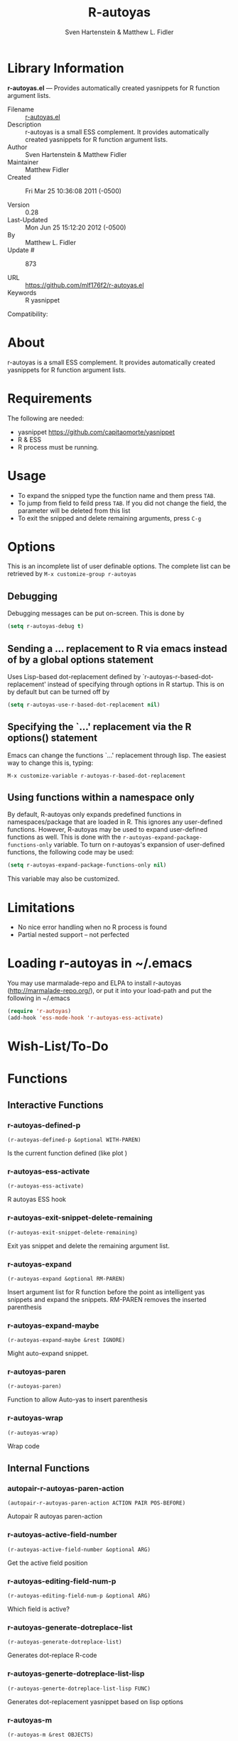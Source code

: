 #+TITLE: R-autoyas
#+AUTHOR: Sven  Hartenstein & Matthew L. Fidler
* Library Information
 *r-autoyas.el* --- Provides automatically created yasnippets for R function argument lists.

 - Filename :: [[file:r-autoyas.el][r-autoyas.el]]
 - Description :: r-autoyas is a small ESS complement. It provides automatically created yasnippets for R function argument lists.
 - Author :: Sven Hartenstein & Matthew Fidler
 - Maintainer :: Matthew Fidler
 - Created :: Fri Mar 25 10:36:08 2011 (-0500)

 - Version :: 0.28
 - Last-Updated :: Mon Jun 25 15:12:20 2012 (-0500)
 -           By :: Matthew L. Fidler
 -     Update # :: 873

 - URL :: https://github.com/mlf176f2/r-autoyas.el
 - Keywords :: R yasnippet
Compatibility:

* About
  r-autoyas is a small ESS complement. It provides automatically created
  yasnippets for R function argument lists.

* Requirements
  The following are needed:
- yasnippet https://github.com/capitaomorte/yasnippet
- R & ESS
- R process must be running.
* Usage
- To expand the snipped type the function name and them press =TAB=.
- To jump from field to feild press =TAB=.  If you did not change the
  field, the parameter will be deleted from this list
- To exit the snipped and delete remaining arguments, press =C-g=
* Options
  This is an incomplete list of user definable options.  The complete
  list can be retrieved by 
  =M-x customize-group r-autoyas=
** Debugging
   Debugging messages can be put on-screen.  This is done by
   #+BEGIN_SRC emacs-lisp
(setq r-autoyas-debug t)
   #+END_SRC
** Sending a ... replacement to R via emacs instead of by a global options statement
   Uses Lisp-based dot-replacement defined by
   `r-autoyas-r-based-dot-replacement' instead of specifying through
   options in R startup.  This is on by default but can be turned off by
   #+BEGIN_SRC emacs-lisp
(setq r-autoyas-use-r-based-dot-replacement nil)
   #+END_SRC
** Specifying the `...' replacement via the R options() statement
   Emacs can change the functions `...' replacement through lisp.  The
   easiest way to change this is, typing:

   =M-x customize-variable r-autoyas-r-based-dot-replacement=
** Using functions within a namespace only
   By default, R-autoyas only expands predefined functions in
   namespaces/package that are loaded in R.  This ignores any
   user-defined functions.  However, R-autoyas may be used to expand
   user-defined functions as well.  This is done with the
   =r-autoyas-expand-package-functions-only= variable.  To turn on
   r-autoyas's expansion of user-defined functions, the following code
   may be used:
   #+BEGIN_SRC emacs-lisp
(setq r-autoyas-expand-package-functions-only nil)
   #+END_SRC

   This variable may also be customized.

* Limitations
- No nice error handling when no R process is found
- Partial nested support -- not perfected
* Loading r-autoyas in ~/.emacs
  You may use marmalade-repo and ELPA to install r-autoyas
  (http://marmalade-repo.org/), or put it into your load-path and put
  the following in ~/.emacs

  #+BEGIN_SRC emacs-lisp :results silent
(require 'r-autoyas)
(add-hook 'ess-mode-hook 'r-autoyas-ess-activate)
  #+END_SRC


#  LocalWords:  yasnippets autoyas ESS Hartenstein
* Wish-List/To-Do
* Functions
** Interactive Functions

*** r-autoyas-defined-p
=(r-autoyas-defined-p &optional WITH-PAREN)=

Is the current function defined (like plot )

*** r-autoyas-ess-activate
=(r-autoyas-ess-activate)=

R autoyas ESS hook

*** r-autoyas-exit-snippet-delete-remaining
=(r-autoyas-exit-snippet-delete-remaining)=

Exit yas snippet and delete the remaining argument list.

*** r-autoyas-expand
=(r-autoyas-expand &optional RM-PAREN)=

Insert argument list for R function before the point as intelligent yas snippets and
expand the snippets.
RM-PAREN removes the inserted parenthesis

*** r-autoyas-expand-maybe
=(r-autoyas-expand-maybe &rest IGNORE)=

Might auto-expand snippet.

*** r-autoyas-paren
=(r-autoyas-paren)=

Function to allow Auto-yas to insert parenthesis

*** r-autoyas-wrap
=(r-autoyas-wrap)=

Wrap code

** Internal Functions

*** autopair-r-autoyas-paren-action
=(autopair-r-autoyas-paren-action ACTION PAIR POS-BEFORE)=

Autopair R autoyas paren-action

*** r-autoyas-active-field-number
=(r-autoyas-active-field-number &optional ARG)=

Get the active field position

*** r-autoyas-editing-field-num-p
=(r-autoyas-editing-field-num-p &optional ARG)=

Which field is active?

*** r-autoyas-generate-dotreplace-list
=(r-autoyas-generate-dotreplace-list)=

Generates dot-replace R-code

*** r-autoyas-generte-dotreplace-list-lisp
=(r-autoyas-generte-dotreplace-list-lisp FUNC)=

Generates dot-replacement yasnippet based on lisp options

*** r-autoyas-m
=(r-autoyas-m &rest OBJECTS)=

Message when debugging is on.

*** r-autoyas-namespace
=(r-autoyas-namespace FUNCTION-NAME)=

Returns the namespace for FUNCTION-NAME, or nil if it cannot be determined.

*** r-autoyas-preloaded-namespace-p
=(r-autoyas-preloaded-namespace-p NAMESPACE)=

Determines if NAMESPACE is preloaded in R.  It is based on the variable =r-autoyas-preloaded-packages=

*** r-autoyas-text-on-moving-away
=(r-autoyas-text-on-moving-away DEFAULT-TEXT &optional ORIG-TEXT)=

 - Changes text when moving away AND original text has not changed

*** r-autoyas-update
=(r-autoyas-update)=

Update fields

*** rayas-comma
=(rayas-comma FIELD NUM)=

Inserts comma and field number if needed

*** rayas-require-explicit-p
=(rayas-require-explicit-p NUM)=

Should the explicit x= be required?

*** rayas-space
=(rayas-space FIELD-NUMBER)=

Adds a dummy space so that reducing the yasnippet field to zero doesn't cause strange errors.
* Variables
** Customizable Variables

*** r-autoyas-auto-expand-with-paren
 - When true will automatically expand with the ( key.

*** r-autoyas-debug
Add debugging comments for=r-autoyas=

*** r-autoyas-echo-inject-commands
 - When true use =ess-eval-linewise= to echo the commands to the R process.  Otherwise use =ess-command= to quietly add the lines to the R process.

*** r-autoyas-expand-package-functions-only
Automatically expand only functions defined in a package/library.

*** r-autoyas-lisp-based-dot-replacement
Defines default the ... replacement using lisp.

*** r-autoyas-number-of-commas-before-return
Defines the number of commas before the snippet is inserted as:

plot(x= ,
     y=NULL,
     type='p',
     xlim=NULL,
     ylim=NULL,
     log='',
     main=NULL,
     sub=NULL,
     xlab=NULL,
     ylab=NULL,
     ann=par("ann"),
     axes=TRUE,
     frame.plot= ,
     panel.first=NULL,
     panel.last=NULL,
     asp=NA, ...)

insetad of:

plot(x= , y=NULL, type='p', xlim=NULL, ylim=NULL, log='', main=NULL, sub=NULL, xlab=NULL, ylab=NULL, ann=par("ann"), axes=TRUE, frame.plot= , panel.first=NULL, panel.last=NULL, asp=NA, ...)

If this number is zero or below, always insert as a single line.

*** r-autoyas-paren-ignored-functions
List of functions to ignore when creating auto-snippets by inserting a parenthesis

*** r-autoyas-preloaded-packages
List of preloaded packages in R.  All other packages need to be included by a require(package) or library(package) statement.

*** r-autoyas-r-based-dot-replacement
Defines default the ... replacement sent to the options() statement in R. quote() is used to keep the expression instead of evaluating it.

*** r-autoyas-remove-explicit-assignments
 - Remove explicit assignments when appropriate.

This option removes explicit assignments after tabbing away.  For example

write.table(x= ,
            file="",
            append=FALSE,
            quote=TRUE,
            sep=" ",
            eol="\n",
            na="NA",
            dec=".",
            row.names=TRUE,
            col.names=TRUE,
            qmethod=c("escape", "double"))

Becomes

write.table(d,
            "file-name.csv",
            append=FALSE,
            quote=TRUE,
            sep=" ",
            eol="\n",
            na="NA",
            dec=".",
            row.names=TRUE,
            col.names=TRUE,
            qmethod=c("escape", "double"));

*** r-autoyas-save-expression-to-memory
Defines if r-autoyas should save the snippet to memory instead of calling the R communcation again.

*** r-autoyas-use-lisp-based-dot-replacement
Uses Lisp-based dot-replacement defined by =r-autoyas-lisp-based-dot-replacement= instead of specifying through options in R startup.

*** r-autoyas-use-r-based-dot-replacement
Uses Lisp-based dot-replacement defined by =r-autoyas-r-based-dot-replacement= instead of specifying through options in R startup.

*** r-autoyas-wrap-on-exit
Defines if R-autoyas attempts to wrap end of lines.

** Internal Variables

*** r-autoyas-backward
R-autoyas use backward compatability?

*** r-autoyas-backward-compatability
Yasnippet backward compatability functions used in r-autoyas.el

Value: ((yas/expand-snippet yas-expand-snippet)
 (yas/active-field-overlay yas--active-field-overlay)
 (yas/wrap-around-region yas-wrap-around-region)
 (yas/moving-away-p yas-moving-away-p)
 (yas/expand yas-expand)
 (yas/modified-p yas-modified-p)
 (yas/moving-away-p yas-moving-away-p)
 (yas/text yas-text)
 (yas/skip-and-clear-or-delete-char yas-skip-and-clear-or-delete-char)
 (yas/snippet-fields yas--snippet-fields)
 (yas/snippets-at-point yas--snippets-at-point)
 (yas/update-mirrors yas--update-mirrors)
 (yas/fallback-behavior yas-fallback-behavior)
 (yas/minor-mode yas-minor-mode)
 (yas/field-probably-deleted-p yas--field-probably-deleted-p)
 (yas/field yas--field)
 (yas/field-text-for-display yas--field-text-for-display)
 (yas/snippet-control-overlay yas--snippet-control-overlay)
 (yas/exit-snippet yas-exit-snippet)
 (yas/check-commit-snippet yas--check-commit-snippet)
 (yas/define-snippets yas-define-snippets)
 (yas/after-exit-snippet-hook yas-after-exit-snippet-hook))



*** r-autoyas-cache
Cache of complex language statments for R-autoyas
* History

 - 18-Sep-2012 ::  Should be compatible with 0.6 and 0.8 versions of Yasnippet and fix issue #4 ()
 - 17-Sep-2012 ::  Should now work with yasnippet 0.8 -- Mostly fixes issue #4, but needs to confirm backward compatability with 0.6. ()
 - 17-Sep-2012 ::  Added some more fixes to conform to the 0.8 style variables. ()
 - 13-Sep-2012 ::  Did not catch yas--update-mirrors. Need to fix this. ()
 - 12-Sep-2012 ::  Have attempted to make r-autoyas compatible with yasnippet 0.8. This will possibly address github issue #4 ()
 - 04-Jun-2012 ::  Bug fix for autopair-mode (Matthew L. Fidler)
 - 04-Jun-2012 ::  Changed syntax table for yas/expand so that write.csv will expand if you have a snippet named csv. (Matthew L. Fidler)
 - 04-Jun-2012 ::  Bug fix for autopair. (Matthew L. Fidler)
 - 07-May-2012 ::  Changed the syntax table for =r-autoyas-expand= so that when a snippet =csv= is defined and you expand at write.csv, write.csv will be expanded instead of =csv= (Matthew L. Fidler)
 - 02-Feb-2012 ::  This package no longer auto-loads. (Matthew L. Fidler)
 - 29-Nov-2011 ::  Change the *r-autoyas* buffer to be hidden (ie " *r-autoyas*") (Matthew L. Fidler)
 - 18-Nov-2011 ::  Added gihub URL (Matthew L. Fidler)
 - 17-Nov-2011 ::  Fixed =called-interactively-p= to have a single argument. (Matthew L. Fidler)
 - 17-Nov-2011 ::  Added which to the default ignored parenthetical statements (Matthew L. Fidler)
 - 17-Nov-2011 ::  Fixed =r-autoyas-defined-p= (Matthew L. Fidler)
 - 17-Nov-2011 ::  Added Forward compatablilty for (interactive-p) (Matthew L. Fidler)
 - 17-Nov-2011 ::  Changed the order of r-autoyas alais of old (Matthew L. Fidler)
 - 16-Nov-2011 ::  Changed ignored expressions to only be ignore when using a parenthesis, and added more ignored expressions (Matthew L. Fidler)
 - 16-Nov-2011 ::  Updated to have better wrapping after exiting a snippet. (Matthew L. Fidler)
 - 08-Jun-2011 ::  A partial fix for noweb (Rnw) (Matthew L. Fidler)
 - 06-Jun-2011 ::  Small update to fix lisp-based replacements. (Matthew L. Fidler)
 - 06-Jun-2011 ::  Added a bug-fix for complex language statements like reshape. (Matthew L. Fidler)
 - 16-May-2011 ::  Bug Fixes for cached snippets. (Matthew L. Fidler)
 - 16-May-2011 ::  Added wrapping capaibilites to code. Currently only works on Ctl-G. (Matthew L. Fidler)
 - 16-May-2011 ::  Added option to remove explicit parameter names for functions if not needed. (Matthew L. Fidler)
 - 16-May-2011 ::  Allow autopair backspace to delete autostarted template. (Matthew L. Fidler)
 - 16-May-2011 ::  Changed language constructs to make sure its not a default text. (Matthew L. Fidler)
 - 16-May-2011 ::  Changed quoting method to fix read.table() (Matthew L. Fidler)
 - 16-May-2011 ::  Removed if (grepl(', ', str, fixed=TRUE)) str <- sub(', ', '', str); from R code to fix write.table()  (Matthew L. Fidler)
 - 26-Apr-2011 ::  Now when using Control-G to exit snippets, it will not delete anything inside the snippet. For example, using ls(name=".txt|",...) where the cursor is at |, pressing Cntrl-G (Matthew L. Fidler)
 - 26-Apr-2011 ::  Added a space to try to fix the strange duplication issues. (Matthew L. Fidler)
 - 25-Apr-2011 ::  Bug fix for nested auto-expansion using (. (Matthew L. Fidler)
 - 21-Apr-2011 ::  Tried to fix the autobrackets in r-auotyas. (Matthew L. Fidler)
 - 15-Apr-2011 ::  Bugfix for ess-eval-linewise option (Matthew L. Fidler)
 - 15-Apr-2011 ::  Fixed autopair bug. (Matthew L. Fidler)
 - 15-Apr-2011 ::  Changed =r-autoyas-inject-commnads= to use =ess-eval-linewise= in mering with Svens' version. (Its an option) (Matthew L. Fidler)
 - 11-Apr-2011 ::   (Matthew L. Fidler)
 - 10-Apr-2011 :: 09-Apr-2011 Added autoload. ()
 - 09-Apr-2011 :: 30-Mar-2011 Matthew L. Fidler Attempted to allow nested expansion, as well as changing the mechanism of Yasnippet expansion.  ()
 - 25-Mar-2011 ::   (Matthew L. Fidler)
